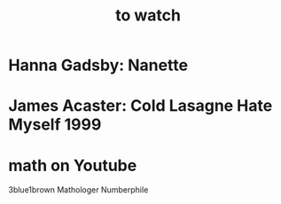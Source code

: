 :PROPERTIES:
:ID:       6338f677-2e09-4202-96bb-d5444247bf7a
:END:
#+title: to watch
* Hanna Gadsby: Nanette
* James Acaster: Cold Lasagne Hate Myself 1999
* math on Youtube
  3blue1brown
  Mathologer
  Numberphile
